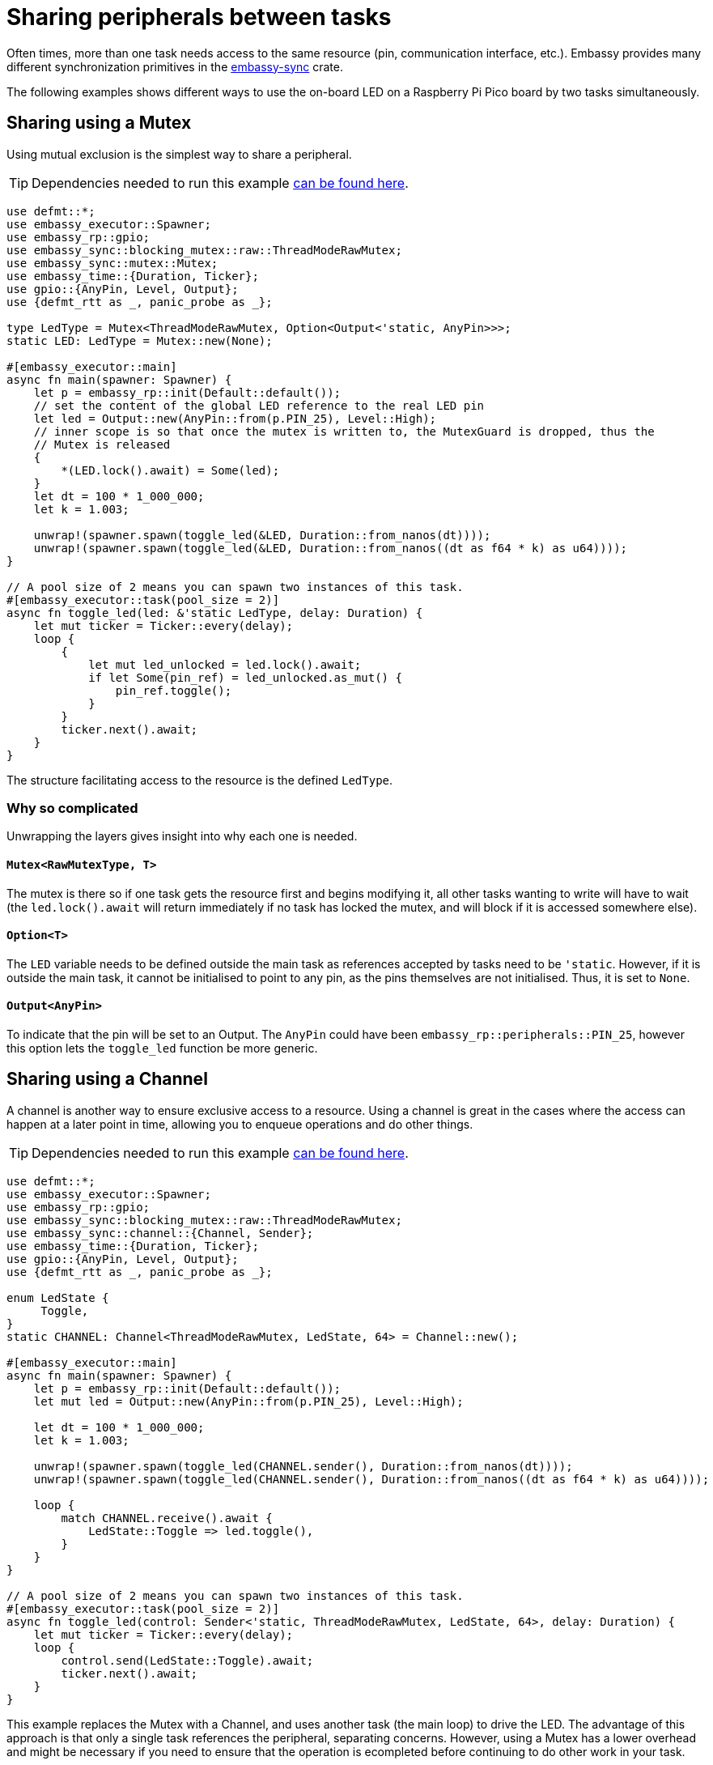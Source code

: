 = Sharing peripherals between tasks

Often times, more than one task needs access to the same resource (pin, communication interface, etc.). Embassy provides many different synchronization primitives in the link:https://crates.io/crates/embassy-sync[embassy-sync] crate.

The following examples shows different ways to use the on-board LED on a Raspberry Pi Pico board by two tasks simultaneously.

== Sharing using a Mutex

Using mutual exclusion is the simplest way to share a peripheral.

TIP: Dependencies needed to run this example link:/book/dev/basic_application.html#_the_cargo_toml[can be found here].
[,rust]
----
use defmt::*;
use embassy_executor::Spawner;
use embassy_rp::gpio;
use embassy_sync::blocking_mutex::raw::ThreadModeRawMutex;
use embassy_sync::mutex::Mutex;
use embassy_time::{Duration, Ticker};
use gpio::{AnyPin, Level, Output};
use {defmt_rtt as _, panic_probe as _};

type LedType = Mutex<ThreadModeRawMutex, Option<Output<'static, AnyPin>>>;
static LED: LedType = Mutex::new(None);

#[embassy_executor::main]
async fn main(spawner: Spawner) {
    let p = embassy_rp::init(Default::default());
    // set the content of the global LED reference to the real LED pin
    let led = Output::new(AnyPin::from(p.PIN_25), Level::High);
    // inner scope is so that once the mutex is written to, the MutexGuard is dropped, thus the
    // Mutex is released
    {
        *(LED.lock().await) = Some(led);
    }
    let dt = 100 * 1_000_000;
    let k = 1.003;

    unwrap!(spawner.spawn(toggle_led(&LED, Duration::from_nanos(dt))));
    unwrap!(spawner.spawn(toggle_led(&LED, Duration::from_nanos((dt as f64 * k) as u64))));
}

// A pool size of 2 means you can spawn two instances of this task.
#[embassy_executor::task(pool_size = 2)]
async fn toggle_led(led: &'static LedType, delay: Duration) {
    let mut ticker = Ticker::every(delay);
    loop {
        {
            let mut led_unlocked = led.lock().await;
            if let Some(pin_ref) = led_unlocked.as_mut() {
                pin_ref.toggle();
            }
        }
        ticker.next().await;
    }
}
----

The structure facilitating access to the resource is the defined `LedType`.

=== Why so complicated

Unwrapping the layers gives insight into why each one is needed.

==== `Mutex<RawMutexType, T>`

The mutex is there so if one task gets the resource first and begins modifying it, all other tasks wanting to write will have to wait (the `led.lock().await` will return immediately if no task has locked the mutex, and will block if it is accessed somewhere else). 

==== `Option<T>`

The `LED` variable needs to be defined outside the main task as references accepted by tasks need to be `'static`. However, if it is outside the main task, it cannot be initialised to point to any pin, as the pins themselves are not initialised. Thus, it is set to `None`. 

==== `Output<AnyPin>`

To indicate that the pin will be set to an Output. The `AnyPin` could have been `embassy_rp::peripherals::PIN_25`, however this option lets the `toggle_led` function be more generic. 

== Sharing using a Channel

A channel is another way to ensure exclusive access to a resource. Using a channel is great in the cases where the access can happen at a later point in time, allowing you to enqueue operations and do other things.

TIP: Dependencies needed to run this example link:/book/dev/basic_application.html#_the_cargo_toml[can be found here].
[,rust]
----
use defmt::*;
use embassy_executor::Spawner;
use embassy_rp::gpio;
use embassy_sync::blocking_mutex::raw::ThreadModeRawMutex;
use embassy_sync::channel::{Channel, Sender};
use embassy_time::{Duration, Ticker};
use gpio::{AnyPin, Level, Output};
use {defmt_rtt as _, panic_probe as _};

enum LedState {
     Toggle,
}
static CHANNEL: Channel<ThreadModeRawMutex, LedState, 64> = Channel::new();

#[embassy_executor::main]
async fn main(spawner: Spawner) {
    let p = embassy_rp::init(Default::default());
    let mut led = Output::new(AnyPin::from(p.PIN_25), Level::High);

    let dt = 100 * 1_000_000;
    let k = 1.003;

    unwrap!(spawner.spawn(toggle_led(CHANNEL.sender(), Duration::from_nanos(dt))));
    unwrap!(spawner.spawn(toggle_led(CHANNEL.sender(), Duration::from_nanos((dt as f64 * k) as u64))));

    loop {
        match CHANNEL.receive().await {
            LedState::Toggle => led.toggle(),
        }
    }
}

// A pool size of 2 means you can spawn two instances of this task.
#[embassy_executor::task(pool_size = 2)]
async fn toggle_led(control: Sender<'static, ThreadModeRawMutex, LedState, 64>, delay: Duration) {
    let mut ticker = Ticker::every(delay);
    loop {
        control.send(LedState::Toggle).await;
        ticker.next().await;
    }
}
----

This example replaces the Mutex with a Channel, and uses another task (the main loop) to drive the LED. The advantage of this approach is that only a single task references the peripheral, separating concerns. However, using a Mutex has a lower overhead and might be necessary if you need to ensure
that the operation is ecompleted before continuing to do other work in your task.
